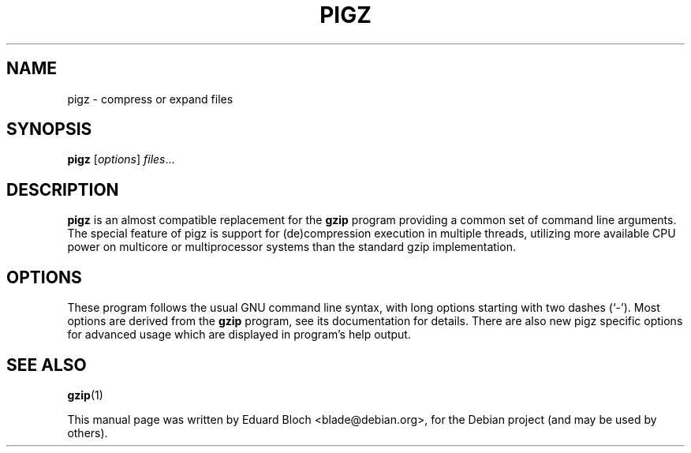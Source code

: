 .\"                                      Hey, EMACS: -*- nroff -*-
.\" First parameter, NAME, should be all caps
.\" Second parameter, SECTION, should be 1-8, maybe w/ subsection
.\" other parameters are allowed: see man(7), man(1)
.TH PIGZ 1 "January  3, 2009"
.\" Please adjust this date whenever revising the manpage.
.\"
.\" Some roff macros, for reference:
.\" .nh        disable hyphenation
.\" .hy        enable hyphenation
.\" .ad l      left justify
.\" .ad b      justify to both left and right margins
.\" .nf        disable filling
.\" .fi        enable filling
.\" .br        insert line break
.\" .sp <n>    insert n+1 empty lines
.\" for manpage-specific macros, see man(7)
.SH NAME
pigz \- compress or expand files
.SH SYNOPSIS
.B pigz
.RI [ options ] " files" ...
.SH DESCRIPTION
.PP
.\" TeX users may be more comfortable with the \fB<whatever>\fP and
.\" \fI<whatever>\fP escape sequences to invode bold face and italics,
.\" respectively.
\fBpigz\fP is an almost compatible replacement for the 
.B gzip
program providing a common set of command line arguments. The special feature
of pigz is support for (de)compression execution in multiple
threads, utilizing more available CPU power on multicore or multiprocessor
systems than the standard gzip implementation.
.SH OPTIONS
These program follows the usual GNU command line syntax, with long
options starting with two dashes (`-'). Most options are derived from the 
.B gzip 
program, see its documentation for details. There are also new pigz specific
options for advanced usage which are displayed in program's help output.
.SH SEE ALSO
.BR gzip (1)
.br
.PP
This manual page was written by Eduard Bloch <blade@debian.org>,
for the Debian project (and may be used by others).
